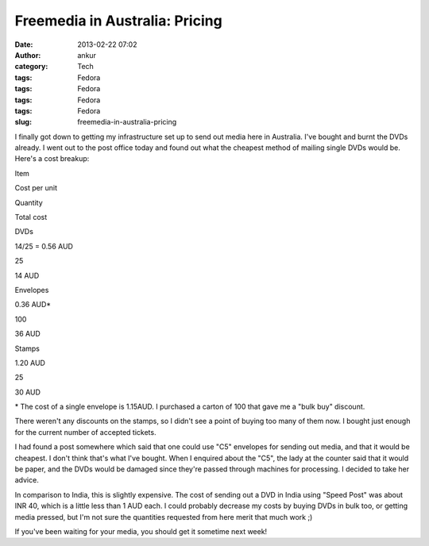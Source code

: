 Freemedia in Australia: Pricing
###############################
:date: 2013-02-22 07:02
:author: ankur
:category: Tech
:tags: Fedora
:tags: Fedora
:tags: Fedora
:tags: Fedora
:slug: freemedia-in-australia-pricing

|2013-02-22 12.25.52|

I finally got down to getting my infrastructure set up to send out media
here in Australia. I've bought and burnt the DVDs already. I went out to
the post office today and found out what the cheapest method of mailing
single DVDs would be. Here's a cost breakup:

.. raw:: html

   <table border="1">

.. raw:: html

   <tbody>

.. raw:: html

   <tr>

.. raw:: html

   <th>

Item

.. raw:: html

   </th>

.. raw:: html

   <th>

Cost per unit

.. raw:: html

   </th>

.. raw:: html

   <th>

Quantity

.. raw:: html

   </th>

.. raw:: html

   <th>

Total cost

.. raw:: html

   </th>

.. raw:: html

   </tr>

.. raw:: html

   <tr>

.. raw:: html

   <td align="center">

DVDs

.. raw:: html

   </td>

.. raw:: html

   <td align="center">

14/25 = 0.56 AUD

.. raw:: html

   </td>

.. raw:: html

   <td align="center">

25

.. raw:: html

   </td>

.. raw:: html

   <td align="center">

14 AUD

.. raw:: html

   </td>

.. raw:: html

   </tr>

.. raw:: html

   <tr>

.. raw:: html

   <td align="center">

Envelopes

.. raw:: html

   </td>

.. raw:: html

   <td align="center">

0.36 AUD\*

.. raw:: html

   </td>

.. raw:: html

   <td align="center">

100

.. raw:: html

   </td>

.. raw:: html

   <td align="center">

36 AUD

.. raw:: html

   </td>

.. raw:: html

   </tr>

.. raw:: html

   <tr>

.. raw:: html

   <td align="center">

Stamps

.. raw:: html

   </td>

.. raw:: html

   <td align="center">

1.20 AUD

.. raw:: html

   </td>

.. raw:: html

   <td align="center">

25

.. raw:: html

   </td>

.. raw:: html

   <td align="center">

30 AUD

.. raw:: html

   </td>

.. raw:: html

   </tr>

.. raw:: html

   </tbody>

.. raw:: html

   </table>

\* The cost of a single envelope is 1.15AUD. I purchased a carton of 100
that gave me a "bulk buy" discount.

There weren't any discounts on the stamps, so I didn't see a point of
buying too many of them now. I bought just enough for the current number
of accepted tickets.

I had found a post somewhere which said that one could use "C5"
envelopes for sending out media, and that it would be cheapest. I don't
think that's what I've bought. When I enquired about the "C5", the lady
at the counter said that it would be paper, and the DVDs would be
damaged since they're passed through machines for processing. I decided
to take her advice.

In comparison to India, this is slightly expensive. The cost of sending
out a DVD in India using "Speed Post" was about INR 40, which is a
little less than 1 AUD each. I could probably decrease my costs by
buying DVDs in bulk too, or getting media pressed, but I'm not sure the
quantities requested from here merit that much work ;)

If you've been waiting for your media, you should get it sometime next
week!

.. |2013-02-22 12.25.52| image:: http://ankursinha.in/wp/wp-content/uploads/2013/02/2013-02-22-12-25-52.jpg?w=300
   :target: http://ankursinha.in/wp/wp-content/uploads/2013/02/2013-02-22-12-25-52.jpg
